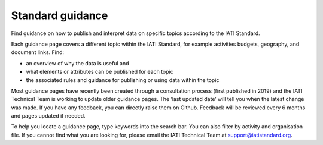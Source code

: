 Standard guidance
=================

Find guidance on how to publish and interpret data on specific topics according to the IATI Standard.

Each guidance page covers a different topic within the IATI Standard, for example activities budgets, geography, and document links. Find:

- an overview of why the data is useful and
- what elements or attributes can be published for each topic
- the associated rules and guidance for publishing or using data within the topic

Most guidance pages have recently been created through a consultation process (first published in 2019) and the IATI Technical Team is working to update older guidance pages. The ‘last updated date’ will tell you when the latest change was made. If you have any feedback, you can directly raise them on Github. Feedback will be reviewed every 6 months and pages updated if needed.

To help you locate a guidance page, type keywords into the search bar. You can also filter by activity and organisation file.  If you cannot find what you are looking for, please email the IATI Technical Team at support@iatistandard.org.
